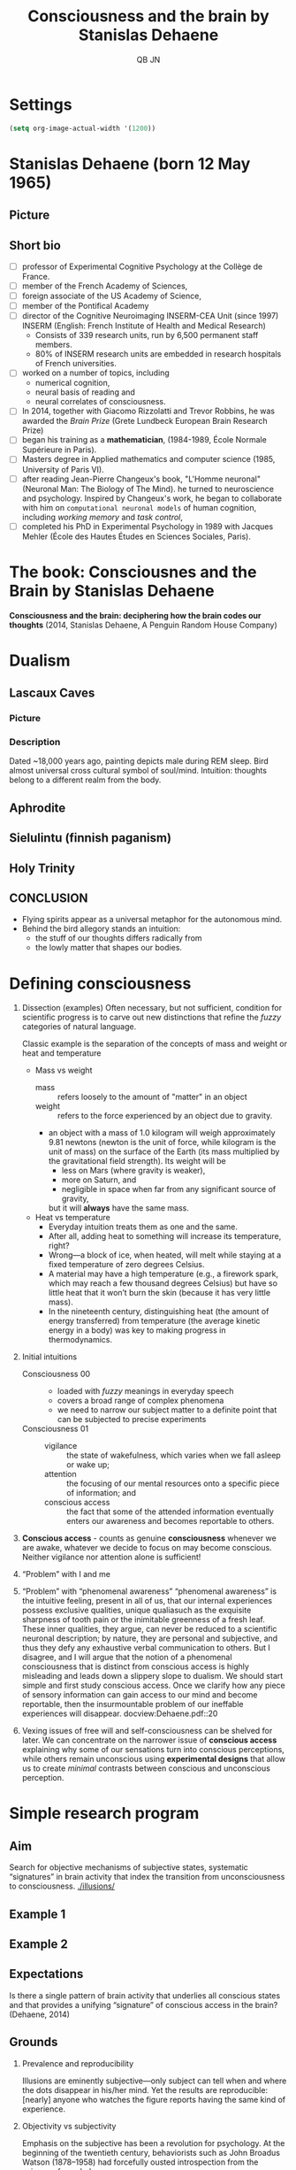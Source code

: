 #+TITLE: Consciousness and the brain by Stanislas Dehaene
#+SHORT_TITLE: ConsciousnessDehaene.org
#+AUTHOR: QB JN
#+EMAIL: nikadon [at] gmail [dot] com

* Settings
  #+NAME: SIM-BATCH
  #+BEGIN_SRC emacs-lisp :eval yes :results output silent
    (setq org-image-actual-width '(1200))
  #+END_SRC
* Stanislas Dehaene (born 12 May 1965)
** Picture
   [[./pictures/Stanislas_Dehaene_2014.jpg]]
** Short bio
  - [ ] professor of Experimental Cognitive Psychology at the Collège de France.
  - [ ] member of the French Academy of Sciences,
  - [ ] foreign associate of the US Academy of Science,
  - [ ] member of the Pontifical Academy
  - [ ] director of the Cognitive Neuroimaging INSERM-CEA Unit (since 1997)
    INSERM (English: French Institute of Health and Medical Research)
    - Consists of 339 research units, run by 6,500 permanent staff members.
    - 80% of INSERM research units are embedded in research hospitals of French universities.
  - [ ] worked on a number of topics, including
    - numerical cognition,
    - neural basis of reading and
    - neural correlates of consciousness.
  - [ ] In 2014, together with Giacomo Rizzolatti and Trevor Robbins,
    he was awarded the /Brain Prize/ (Grete Lundbeck European Brain Research Prize)
  - [ ] began his training as a *mathematician*,
    (1984-1989, École Normale Supérieure in Paris).
  - [ ] Masters degree in Applied mathematics and computer science
    (1985, University of Paris VI).
  - [ ] after reading Jean-Pierre Changeux's book,
    "L'Homme neuronal" (Neuronal Man: The Biology of The Mind).
    he turned to neuroscience and psychology.
    Inspired by Changeux's work, he began to collaborate with him on
    =computational neuronal models= of human cognition,
    including /working memory/ and /task control/,
  - [ ] completed his PhD in Experimental Psychology in 1989 with Jacques Mehler
    (École des Hautes Études en Sciences Sociales, Paris).
* The book: Consciousnes and the Brain by Stanislas Dehaene
  *Consciousness and the brain: deciphering how the brain codes our thoughts*
  (2014, Stanislas Dehaene, A Penguin Random House Company)
* Dualism
** Lascaux Caves
*** Picture
    [[./pictures/LascauxCavesDream.jpg]]
*** Description
    Dated ~18,000 years ago, painting depicts male during REM sleep.
    Bird almost universal cross cultural symbol of soul/mind.
    Intuition: thoughts belong to a different realm from the body.
** Aphrodite
   [[./pictures/aphrodite.jpg]]
** Sielulintu (finnish paganism)
   [[./pictures/Sielulintu2.jpg]]
** Holy Trinity
   [[./pictures/trinity.png]]
** CONCLUSION
   - Flying spirits appear as a universal metaphor for the autonomous mind.
   - Behind the bird allegory stands an intuition:
     - the stuff of our thoughts differs radically from
     - the lowly matter that shapes our bodies.
* Defining consciousness
  1. Dissection (examples)
     Often necessary, but not sufficient,
     condition for scientific progress is to carve out new
     distinctions that refine the /fuzzy/ categories of natural
     language.

     Classic example is the separation of the concepts
     of mass and weight or heat and temperature

     - Mass vs weight
       - mass ::
         refers loosely to the amount of "matter" in an object
       - weight ::
         refers to the force experienced by an object due to gravity.
       - an object with a mass of 1.0 kilogram will weigh approximately 9.81 newtons
         (newton is the unit of force, while kilogram is the unit of mass)
         on the surface of the Earth
         (its mass multiplied by the gravitational field strength).
         Its weight will be
         - less on Mars (where gravity is weaker),
         - more on Saturn, and
         - negligible in space when far from any significant source of gravity,
         but it will *always* have the same mass.
     - Heat vs temperature
       - Everyday intuition treats them as one and the same.
       - After all, adding heat to something will increase
         its temperature, right?
       - Wrong—a block of ice, when heated, will
         melt while staying at a fixed temperature of zero degrees Celsius.
       - A material may have a high temperature (e.g., a firework
         spark, which may reach a few thousand degrees Celsius) but have
         so little heat that it won’t burn the skin (because it has very
         little mass).
       - In the nineteenth century, distinguishing heat (the
         amount of energy transferred) from temperature (the average
         kinetic energy in a body) was key to making progress in
         thermodynamics.
  2. Initial intuitions
     - Consciousness 00 ::
       - loaded with /fuzzy/ meanings in everyday speech
       - covers a broad range of complex phenomena
       - we need to narrow our subject matter to a definite point
         that can be subjected to precise experiments
     - Consciousness 01 ::
       - vigilance ::
            the state of wakefulness, which varies when we fall asleep or
            wake up;
       - attention ::
            the focusing of our mental resources onto a specific piece of
           information; and
       - conscious access ::
            the fact that some of the attended information eventually
            enters our awareness and becomes reportable to others.
  3. *Conscious access* - counts as genuine *consciousness*
     whenever we are awake, whatever we decide to focus on may become conscious.
     Neither vigilance nor attention alone is sufficient!
  4. “Problem” with I and me
  5. “Problem” with “phenomenal awareness”
     “phenomenal awareness” is the intuitive feeling, present in all of
     us, that our internal experiences possess exclusive qualities,
     unique qualiasuch as the exquisite sharpness of tooth pain or the
     inimitable greenness of a fresh leaf. These inner qualities, they
     argue, can never be reduced to a scientific neuronal description;
     by nature, they are personal and subjective, and thus they defy
     any exhaustive verbal communication to others. But I disagree,
     and I will argue that the notion of a phenomenal consciousness
     that is distinct from conscious access is highly misleading and
     leads down a slippery slope to dualism. We should start simple
     and first study conscious access. Once we clarify how any piece
     of sensory information can gain access to our mind and become
     reportable, then the insurmountable problem of our ineffable
     experiences will disappear.
     docview:Dehaene.pdf::20
  6. Vexing issues of free will and self-consciousness can be shelved
     for later.  We can concentrate on the narrower issue of
     *conscious access* explaining why some of our sensations turn
     into conscious perceptions, while others remain unconscious using
     *experimental designs* that allow us to create /minimal/ contrasts
     between conscious and unconscious perception.
* Simple research program
** Aim
   Search for objective mechanisms of subjective states, systematic
   “signatures” in brain activity that index the transition from
   unconsciousness to consciousness.
   [[./illusions/]]
** Example 1
   [[./illusions/gray-circles.jpg]]
** Example 2
   [[./illusions/Bonneh_mib_table1.gif]]

** Expectations
   Is there a single pattern of brain activity that underlies all
   conscious states and that provides a unifying “signature” of
   conscious access in the brain? (Dehaene, 2014)
** Grounds
   1. Prevalence and reproducibility

      Illusions are eminently
      subjective—only subject can tell when and where the dots
      disappear in his/her mind. Yet the results are reproducible:
      [nearly] anyone who watches the figure reports having the same
      kind of experience.

   2. Objectivity vs subjectivity

      Emphasis on the subjective has been
      a revolution for psychology. At the beginning of the twentieth
      century, behaviorists such as John Broadus Watson (1878–1958)
      had forcefully ousted introspection from the science of
      psychology:

      #+BEGIN_QUOTE
      Psychology as the behaviorist views it is a purely objective
      experimental branch of natural science. Its theoretical goal is
      the prediction and control of behaviour. Introspection forms no
      essential part of its methods, nor is the scientific value of
      its data dependent upon the readiness with which they lend
      themselves to interpretation in terms of consciousness.
      #+END_QUOTE

      Although behaviorism itself was also eventually rejected, it
      left a lasting mark: throughout the twentieth century, any
      recourse to introspection remained highly suspicious in
      psychology. However, I will argue that this dogmatic position is
      dead wrong. It conflates two distinct issues:
      - introspection as a /research method/, and
      - introspection as /raw data/.

   3. Basic and BF method

      As long as we carefully record, on every
      trial, what our participants feel, we are in business, because
      then we can sort the trials into conscious and unconscious ones
      and search for brain activity patterns that separate them.

      We can probe the extent to which a
      stimulus that people claim not to have seen is in fact processed
      by the brain.

* Conscious access
** Basic facts
   Conscious access is, at once, extraordinarily open and
   inordinately selective.

   I can become
   conscious of a color, a scent, a sound, a lost memory, a feeling,
   a strategy, an error—or even the multiple meanings of the word
   consciousness

   I may even become self-
   conscious—which means that my emotions, strategies, errors, and
   regrets will enter my conscious mind.

   At any moment, however, the
   actual repertoire of consciousness is dramatically limited.

   It is precisely that switch from preconscious to
   conscious, suddenly letting a piece of information into
   awareness,
** Not to be confused with attention
   We need to distinguish conscious access from mere attention.

   In The Principles of Psychology (1890), William James proposed a
   famous definition.
   #+BEGIN_QUOTE
   [Attention, he said, is] “the taking possession by the mind, in
   clear and vivid form, of one out of what seem several
   simultaneously possible objects or trains of thought.”
   #+END_QUOTE

   This definition actually conflates two different notions with
   distinct brain mechanisms: selection and access.

   “Taking possession by the mind” is essentially what I have called
   conscious access.

   That aspect of attention, almost by definition, coincides with
   consciousness: when an object takes possession of our mind such
   that we can report it (verbally or by gesturing), then we are
   conscious of it.

   James’s definition also includes a second concept: the
   isolation of one out of many possible trains of thought, which we
   now call “selective attention.” At any moment, our sensory
   environment is buzzing with myriad potential perceptions.

   Clearly, most if not all of the selective functions of
   attention have to operate outside our awareness.

   Selective attention and conscious access are distinct processes!!!
** Not to be confused with vigilance
   AKA: “intransitive consciousness”.

   In English,
   the adjective conscious can be transitive: we can be conscious of
   a trend, a touch, a tingle, or a toothache. In this case, the
   word denotes “conscious access,” the fact that an object may or
   may not enter our awareness.

   But conscious can also be
   intransitive, as when we say “the wounded soldier remained
   conscious.” Here it refers to a state with many gradations. In
   this sense, consciousness is a general faculty that we lose
   during sleep, when we faint, or when we undergo general
   anesthesia.

   To avoid confusion, scientists often refer to this sense of
   consciousness as “wakefulness” or “vigilance.”

** Relation between conscious access, wakefulness and vigilance
   Wakefulness, vigilance, and attention are just enabling
   conditions for conscious access.

   They are necessary but not always sufficient to make us aware of a
   specific piece of information.

   For instance, some patients, following a small stroke in the visual
   cortex, may become color-blind. These patients are still awake and
   attentive: their vigilance is intact, and so is their capacity to
   attend. But the loss of a small circuit specialized in color
   perception prevents them from gaining access to this aspect of the
   world.

   Patients in a vegetative state who still awaken in the
   morning and fall asleep at night—yet do not seem to access any
   information consciously during their waking time. Their
   wakefulness is intact, yet their impaired brain no longer seems
   able to sustain conscious states.

** Not to be confused with self
   Mirror recognition need not indicate consciousness. It
   could be accomplished by an utterly unconscious device that
   merely predicts how the body should look and move and that
   adjusts its movements based on a comparison of these predictions
   with the actual visual stimulation—as when I thoughtlessly use a
   mirror to shave.

   In my view, self-consciousness is much like consciousness
   of color or sound. Becoming conscious of some aspect of myself
   could just be another form of conscious access in which the
   information being accessed is not sensory in nature but concerns
   one of the various mental representations of “me”—my body, my
   behavior, my feelings, or my thoughts.

   What is special and fascinating about self-consciousness is that
   it seems to include a strange loop.  When I reflect upon myself,
   the “I” appears twice, both as the perceiver and as the
   perceived.

   How is this possible? This recursive sense of
   consciousness is what cognitive scientists call /metacognition/ :
   the capacity to think about one’s own mind.

   The French positivist
   philosopher Auguste Comte (1798–1857) considered this a logical
   impossibility. “The thinking individual,” he wrote, “could not
   divide into two, one reasoning, the other watching the reasoning.
   The observed organ and the observing organ being identical in
   this case, how could the observation be made?”

   Comte was wrong, however: as John Stuart Mill immediately noted,
   the paradox dissolves when the observing and the observed are
   encoded at different times or within different systems. One brain
   system may notice when another fails. We do it all the time, as
   when we experience a word on the tip of our tongue (we know we
   should know), notice a reasoning error (we know we erred), or
   brood over a failed exam (we know we studied, we thought we knew
   the answers, and we cannot imagine why we failed). Some areas of
   the prefrontal cortex monitor our plans, attach confidence to our
   decisions, and detect our errors.
** Not to be confused with “qualia”
   Some philosophers still think that none of the above ideas will
   suffice to solve the problem. The heart of the problem, they
   believe, lies in another sense of consciousness, which they call
   “phenomenal awareness”: the intuitive feeling, present in all of
   us, that our internal experiences possess exclusive qualities,
   unique qualiasuch as the exquisite sharpness of tooth pain or the
   inimitable greenness of a fresh leaf.

   These inner qualities, they argue, can never be reduced to a
   scientific neuronal description; by nature, they are personal and
   subjective, and thus they defy any exhaustive verbal communication
   to others. But I disagree, and I will argue that the notion of a
   phenomenal consciousness that is distinct from conscious access is
   highly misleading and leads down a slippery slope to dualism. We
   should start simple and first study conscious access. Once we
   clarify how any piece of sensory information can gain access to our
   mind and become reportable, then the insurmountable problem of our
   ineffable experiences will disappear.

   My opinion is that Chalmers swapped the labels: it is the “easy”
   problem that is hard, while the hard problem just seems hard because
   it engages ill-defined intuitions. Once our intuition is educated by
   cognitive neuroscience and computer simulations, Chalmers’s hard
   problem will evaporate.
* Experimental methods
** Minimal Contrasts
** Rival Images
** Attention Blinks
** Masking Conscious Perception
** Primacy of the Subjective
* yyyy
* Global Neuronal Workspace
  We propose that consciousness is global information broadcasting
  within the cortex: it arises from a neuronal network whose raison
  d’être is the massive sharing of pertinent information throughout
  the brain.

  Thus consciousness has a precise role to play in the computational
  economy of the brain—it selects, amplifies, and propagates relevant
  thoughts (Dehaene, 2014, p.27)

  [+ Backprop]

  We believe that a special set of neurons diffuses
  conscious messages throughout the brain: giant cells whose long
  axons crisscross the cortex, interconnecting it into an
  integrated whole. Computer simulations of this architecture have
  reproduced our main experimental findings. When enough brain
  regions agree about the importance of incoming sensory
  information, they synchronize into a large-scale state of global
  communication.

  Once information is conscious, it can enter into a long
  series of arbitrary operations—it is no longer processed in a
  reflexive manner but can be pondered and reoriented at will.

  Equally fundamental to the global neuronal workspace is its
  autonomy. Recent studies have revealed that the brain is the seat
  of intense spontaneous activity. It is constantly traversed by
  global patterns of internal activity that originate not from the
  external world but from within, from the neurons’ peculiar
  capacity to self-activate in a partly random fashion.

* Notes
  winner-takes-all mode
